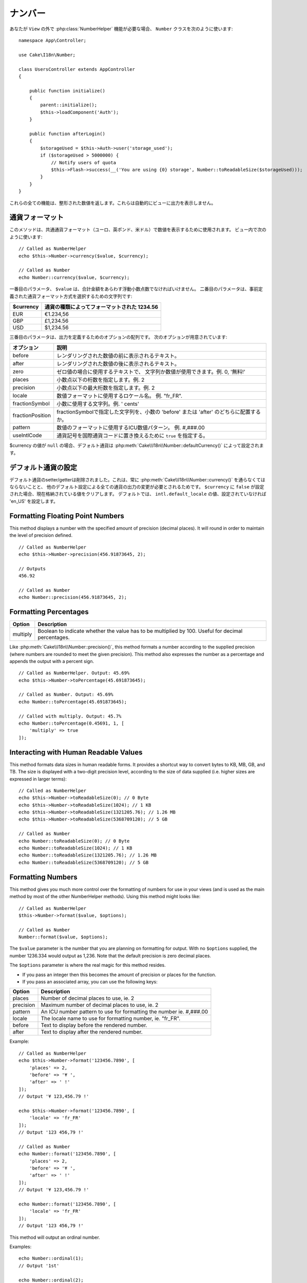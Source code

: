 ..
  Number

ナンバー
########

.. php:namespace:: Cake\I18n

.. php:class:: Number

..
  If you need :php:class:`NumberHelper` functionalities outside of a ``View``,
  use the ``Number`` class::

あなたが ``View`` の外で :php:class:`NumberHelper` 機能が必要な場合、
``Number`` クラスを次のように使います::

    namespace App\Controller;

    use Cake\I18n\Number;

    class UsersController extends AppController
    {

        public function initialize()
        {
            parent::initialize();
            $this->loadComponent('Auth');
        }

        public function afterLogin()
        {
            $storageUsed = $this->Auth->user('storage_used');
            if ($storageUsed > 5000000) {
                // Notify users of quota
                $this->Flash->success(__('You are using {0} storage', Number::toReadableSize($storageUsed)));
            }
        }
    }

.. start-cakenumber

..
  All of these functions return the formatted number; they do not
  automatically echo the output into the view.

これらの全ての機能は、整形された数値を返します。これらは自動的にビューに出力を表示しません。

..
  Formatting Currency Values

通貨フォーマット
==========================

.. php:method:: currency(mixed $value, string $currency = null, array $options = [])

..
  This method is used to display a number in common currency formats
  (EUR, GBP, USD). Usage in a view looks like::

このメソッドは、共通通貨フォーマット（ユーロ、英ポンド、米ドル）で数値を表示するために使用されます。
ビュー内で次のように使います::

    // Called as NumberHelper
    echo $this->Number->currency($value, $currency);

    // Called as Number
    echo Number::currency($value, $currency);

..
  The first parameter, ``$value``, should be a floating point number
  that represents the amount of money you are expressing. The second
  parameter is a string used to choose a predefined currency formatting
  scheme:

一番目のパラメータ、 ``$value`` は、合計金額をあらわす浮動小数点数でなければいけません。
二番目のパラメータは、事前定義された通貨フォーマット方式を選択するための文字列です:

..
  +---------------------+----------------------------------------------------+
  | $currency           | 1234.56, formatted by currency type                |
  +=====================+====================================================+
  | EUR                 | €1.234,56                                          |
  +---------------------+----------------------------------------------------+
  | GBP                 | £1,234.56                                          |
  +---------------------+----------------------------------------------------+
  | USD                 | $1,234.56                                          |
  +---------------------+----------------------------------------------------+

+---------------------+----------------------------------------------------+
| $currency           | 通貨の種類によってフォーマットされた 1234.56       |
+=====================+====================================================+
| EUR                 | €1.234,56                                          |
+---------------------+----------------------------------------------------+
| GBP                 | £1,234.56                                          |
+---------------------+----------------------------------------------------+
| USD                 | $1,234.56                                          |
+---------------------+----------------------------------------------------+

..
  The third parameter is an array of options for further defining the
  output. The following options are available:

三番目のパラメータは、出力を定義するためのオプションの配列です。
次のオプションが用意されています:

..
  +---------------------+----------------------------------------------------+
  | Option              | Description                                        |
  +=====================+====================================================+
  | before              | Text to display before the rendered number.        |
  +---------------------+----------------------------------------------------+
  | after               | Text to display before the rendered number.        |
  +---------------------+----------------------------------------------------+
  | zero                | The text to use for zero values; can be a string   |
  |                     | or a number. ie. 0, 'Free!'.                       |
  +---------------------+----------------------------------------------------+
  | places              | Number of decimal places to use, ie. 2             |
  +---------------------+----------------------------------------------------+
  | precision           | Maximal number of decimal places to use, ie. 2     |
  +---------------------+----------------------------------------------------+
  | locale              | The locale name to use for formatting number,      |
  |                     | ie. "fr_FR".                                       |
  +---------------------+----------------------------------------------------+
  | fractionSymbol      | String to use for fraction numbers, ie. ' cents'.  |
  +---------------------+----------------------------------------------------+
  | fractionPosition    | Either 'before' or 'after' to place the fraction   |
  |                     | symbol.                                            |
  +---------------------+----------------------------------------------------+
  | pattern             | An ICU number pattern to use for formatting the    |
  |                     | number ie. #,###.00                                |
  +---------------------+----------------------------------------------------+
  | useIntlCode         | Set to ``true`` to replace the currency symbol     |
  |                     | with the international currency code.              |
  +---------------------+----------------------------------------------------+

+---------------------+----------------------------------------------------+
| オプション          | 説明                                               |
+=====================+====================================================+
| before              | レンダリングされた数値の前に表示されるテキスト。   |
+---------------------+----------------------------------------------------+
| after               | レンダリングされた数値の後に表示されるテキスト。   |
+---------------------+----------------------------------------------------+
| zero                | ゼロ値の場合に使用するテキストで、                 |
|                     | 文字列か数値が使用できます。例. 0, '無料!'         |
+---------------------+----------------------------------------------------+
| places              | 小数点以下の桁数を指定します。例. 2                |
+---------------------+----------------------------------------------------+
| precision           | 小数点以下の最大桁数を指定します。例. 2            |
+---------------------+----------------------------------------------------+
| locale              | 数値フォーマットに使用するロケール名。             |
|                     | 例. "fr_FR".                                       |
+---------------------+----------------------------------------------------+
| fractionSymbol      | 小数に使用する文字列。例. ' cents'                 |
+---------------------+----------------------------------------------------+
| fractionPosition    | fractionSymbolで指定した文字列を、小数の           |
|                     | 'before' または 'after' のどちらに配置するか。     |
+---------------------+----------------------------------------------------+
| pattern             | 数値のフォーマットに使用するICU数値パターン。      |
|                     | 例. #,###.00                                       |
+---------------------+----------------------------------------------------+
| useIntlCode         | 通貨記号を国際通貨コードに置き換えるために         |
|                     | ``true`` を指定する。                              |
+---------------------+----------------------------------------------------+

..
  If $currency value is ``null``, the default currency will be retrieved from
  :php:meth:`Cake\\I18n\\Number::defaultCurrency()`

$currency の値が ``null`` の場合、デフォルト通貨は :php:meth:`Cake\\I18n\\Number::defaultCurrency()` によって設定されます。

..
  Setting the Default Currency

デフォルト通貨の設定
============================

.. php:method:: defaultCurrency($currency)

..
  Setter/getter for the default currency. This removes the need to always pass the
  currency to :php:meth:`Cake\\I18n\\Number::currency()` and change all
  currency outputs by setting other default. If ``$currency`` is set to ``false``,
  it will clear the currently stored value. By default, it will retrieve the
  ``intl.default_locale`` if set and 'en_US' if not.

デフォルト通貨のsetter/getterは削除されました。これは、常に :php:meth:`Cake\\I18n\\Number::currency()` を通らなくてはならないことと、
他のデフォルト設定による全ての通貨の出力の変更が必要とされるためです。
``$currency`` に ``false`` が設定された場合、現在格納されている値をクリアします。
デフォルトでは、 ``intl.default_locale`` の値、設定されていなければ 'en_US' を設定します。

Formatting Floating Point Numbers
=================================

.. php:method:: precision(float $value, int $precision = 3, array $options = [])

This method displays a number with the specified amount of
precision (decimal places). It will round in order to maintain the
level of precision defined. ::

    // Called as NumberHelper
    echo $this->Number->precision(456.91873645, 2);

    // Outputs
    456.92

    // Called as Number
    echo Number::precision(456.91873645, 2);


Formatting Percentages
======================

.. php:method:: toPercentage(mixed $value, int $precision = 2, array $options = [])

+---------------------+----------------------------------------------------+
| Option              | Description                                        |
+=====================+====================================================+
| multiply            | Boolean to indicate whether the value has to be    |
|                     | multiplied by 100. Useful for decimal percentages. |
+---------------------+----------------------------------------------------+

Like :php:meth:`Cake\\I18n\\Number::precision()`, this method formats a number
according to the supplied precision (where numbers are rounded to meet the
given precision). This method also expresses the number as a percentage
and appends the output with a percent sign. ::

    // Called as NumberHelper. Output: 45.69%
    echo $this->Number->toPercentage(45.691873645);

    // Called as Number. Output: 45.69%
    echo Number::toPercentage(45.691873645);

    // Called with multiply. Output: 45.7%
    echo Number::toPercentage(0.45691, 1, [
        'multiply' => true
    ]);


Interacting with Human Readable Values
======================================

.. php:method:: toReadableSize(string $size)

This method formats data sizes in human readable forms. It provides
a shortcut way to convert bytes to KB, MB, GB, and TB. The size is
displayed with a two-digit precision level, according to the size
of data supplied (i.e. higher sizes are expressed in larger
terms)::

    // Called as NumberHelper
    echo $this->Number->toReadableSize(0); // 0 Byte
    echo $this->Number->toReadableSize(1024); // 1 KB
    echo $this->Number->toReadableSize(1321205.76); // 1.26 MB
    echo $this->Number->toReadableSize(5368709120); // 5 GB

    // Called as Number
    echo Number::toReadableSize(0); // 0 Byte
    echo Number::toReadableSize(1024); // 1 KB
    echo Number::toReadableSize(1321205.76); // 1.26 MB
    echo Number::toReadableSize(5368709120); // 5 GB

Formatting Numbers
==================

.. php:method:: format(mixed $value, array $options = [])

This method gives you much more control over the formatting of
numbers for use in your views (and is used as the main method by
most of the other NumberHelper methods). Using this method might
looks like::

    // Called as NumberHelper
    $this->Number->format($value, $options);

    // Called as Number
    Number::format($value, $options);

The ``$value`` parameter is the number that you are planning on
formatting for output. With no ``$options`` supplied, the number
1236.334 would output as 1,236. Note that the default precision is
zero decimal places.

The ``$options`` parameter is where the real magic for this method
resides.

-  If you pass an integer then this becomes the amount of precision
   or places for the function.
-  If you pass an associated array, you can use the following keys:

+---------------------+----------------------------------------------------+
| Option              | Description                                        |
+=====================+====================================================+
| places              | Number of decimal places to use, ie. 2             |
+---------------------+----------------------------------------------------+
| precision           | Maximum number of decimal places to use, ie. 2     |
+---------------------+----------------------------------------------------+
| pattern             | An ICU number pattern to use for formatting the    |
|                     | number ie. #,###.00                                |
+---------------------+----------------------------------------------------+
| locale              | The locale name to use for formatting number,      |
|                     | ie. "fr_FR".                                       |
+---------------------+----------------------------------------------------+
| before              | Text to display before the rendered number.        |
+---------------------+----------------------------------------------------+
| after               | Text to display after the rendered number.         |
+---------------------+----------------------------------------------------+

Example::

    // Called as NumberHelper
    echo $this->Number->format('123456.7890', [
        'places' => 2,
        'before' => '¥ ',
        'after' => ' !'
    ]);
    // Output '¥ 123,456.79 !'

    echo $this->Number->format('123456.7890', [
        'locale' => 'fr_FR'
    ]);
    // Output '123 456,79 !'

    // Called as Number
    echo Number::format('123456.7890', [
        'places' => 2,
        'before' => '¥ ',
        'after' => ' !'
    ]);
    // Output '¥ 123,456.79 !'

    echo Number::format('123456.7890', [
        'locale' => 'fr_FR'
    ]);
    // Output '123 456,79 !'

.. php:method:: ordinal(mixed $value, array $options = [])

This method will output an ordinal number.

Examples::

    echo Number::ordinal(1);
    // Output '1st'

    echo Number::ordinal(2);
    // Output '2nd'

    echo Number::ordinal(2, [
        'locale' => 'fr_FR'
    ]);
    // Output '2e'

    echo Number::ordinal(410);
    // Output '410th'

Format Differences
==================

.. php:method:: formatDelta(mixed $value, array $options = [])

This method displays differences in value as a signed number::

    // Called as NumberHelper
    $this->Number->formatDelta($value, $options);

    // Called as Number
    Number::formatDelta($value, $options);

The ``$value`` parameter is the number that you are planning on
formatting for output. With no ``$options`` supplied, the number
1236.334 would output as 1,236. Note that the default precision is
zero decimal places.

The ``$options`` parameter takes the same keys as :php:meth:`Number::format()` itself:

+---------------------+----------------------------------------------------+
| Option              | Description                                        |
+=====================+====================================================+
| places              | Number of decimal places to use, ie. 2             |
+---------------------+----------------------------------------------------+
| precision           | Maximum number of decimal places to use, ie. 2     |
+---------------------+----------------------------------------------------+
| locale              | The locale name to use for formatting number,      |
|                     | ie. "fr_FR".                                       |
+---------------------+----------------------------------------------------+
| before              | Text to display before the rendered number.        |
+---------------------+----------------------------------------------------+
| after               | Text to display after the rendered number.         |
+---------------------+----------------------------------------------------+

Example::

    // Called as NumberHelper
    echo $this->Number->formatDelta('123456.7890', [
        'places' => 2,
        'before' => '[',
        'after' => ']'
    ]);
    // Output '[+123,456.79]'

    // Called as Number
    echo Number::formatDelta('123456.7890', [
        'places' => 2,
        'before' => '[',
        'after' => ']'
    ]);
    // Output '[+123,456.79]'

.. end-cakenumber

Configure formatters
====================

.. php:method:: config(string $locale, int $type = NumberFormatter::DECIMAL, array $options = [])

This method allows you to configure formatter defaults which persist across calls
to various methods.

Example::

    Number::config('en_IN', \NumberFormatter::CURRENCY, [
        'pattern' => '#,##,##0'
    ]);

.. meta::
:title lang=en: NumberHelper
    :description lang=en: The Number Helper contains convenience methods that enable display numbers in common formats in your views.
        :keywords lang=en: number helper,currency,number format,number precision,format file size,format numbers
